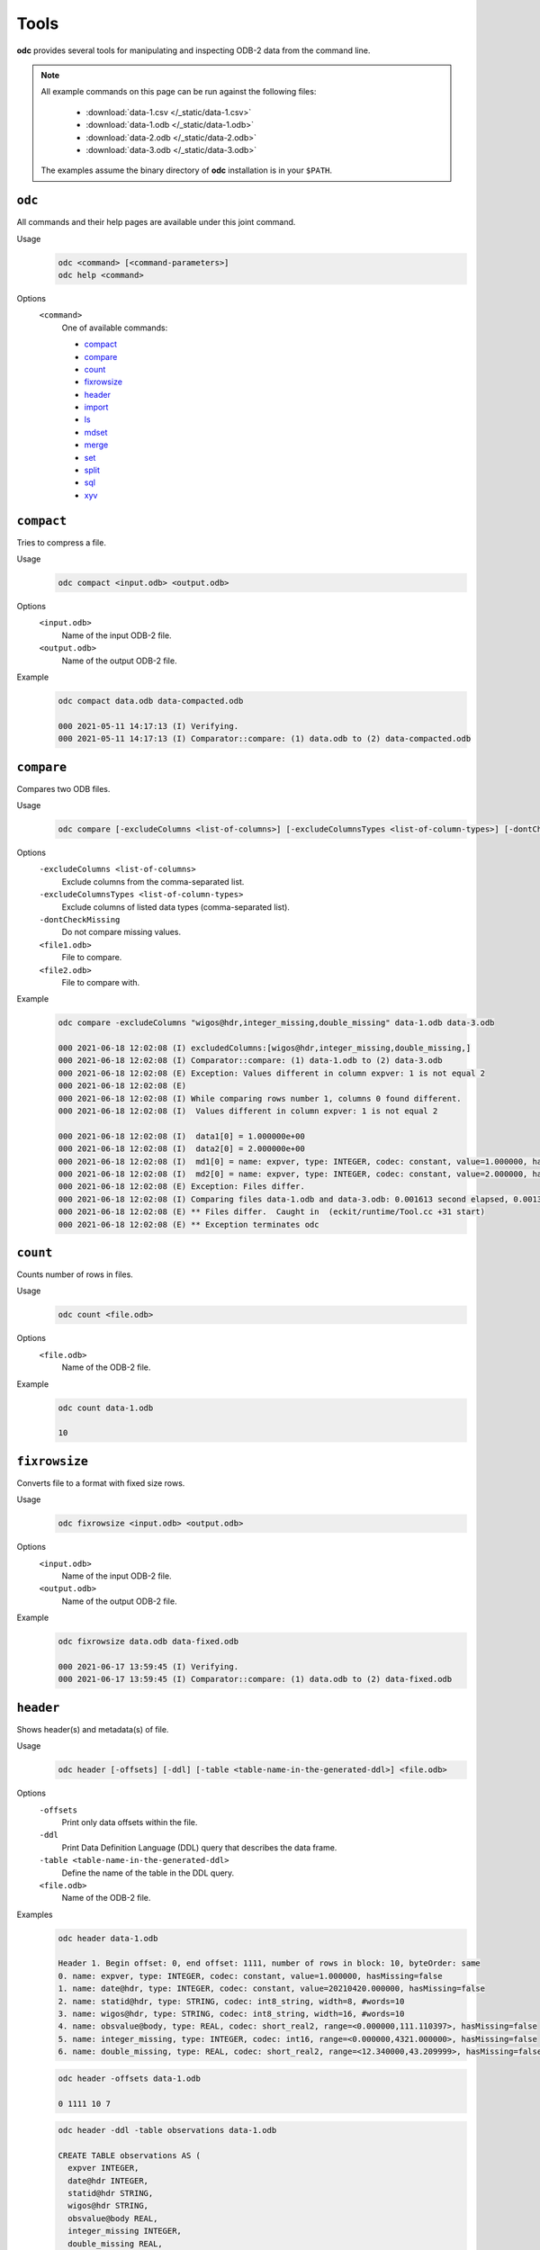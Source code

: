 Tools
=====

**odc** provides several tools for manipulating and inspecting ODB-2 data from the command line.

.. note::

   All example commands on this page can be run against the following files:

      * :download:`data-1.csv </_static/data-1.csv>`
      * :download:`data-1.odb </_static/data-1.odb>`
      * :download:`data-2.odb </_static/data-2.odb>`
      * :download:`data-3.odb </_static/data-3.odb>`

   The examples assume the binary directory of **odc** installation is in your ``$PATH``.


``odc``
-------

All commands and their help pages are available under this joint command.

Usage
   .. code-block:: shell

      odc <command> [<command-parameters>]
      odc help <command>

Options
   ``<command>``
      One of available commands:

      - `compact`_
      - `compare`_
      - `count`_
      - `fixrowsize`_
      - `header`_
      - `import`_
      - `ls`_
      - `mdset`_
      - `merge`_
      - `set`_
      - `split`_
      - `sql`_
      - `xyv`_

      .. - `index`_


``compact``
-----------

Tries to compress a file.

Usage
   .. code-block:: shell

      odc compact <input.odb> <output.odb>

Options
   ``<input.odb>``
      Name of the input ODB-2 file.

   ``<output.odb>``
      Name of the output ODB-2 file.

Example
   .. code-block:: shell

      odc compact data.odb data-compacted.odb

      000 2021-05-11 14:17:13 (I) Verifying.
      000 2021-05-11 14:17:13 (I) Comparator::compare: (1) data.odb to (2) data-compacted.odb


``compare``
-----------

Compares two ODB files.

Usage
   .. code-block:: shell

      odc compare [-excludeColumns <list-of-columns>] [-excludeColumnsTypes <list-of-column-types>] [-dontCheckMissing] <file1.odb> <file2.odb>

Options
   ``-excludeColumns <list-of-columns>``
      Exclude columns from the comma-separated list.

   ``-excludeColumnsTypes <list-of-column-types>``
      Exclude columns of listed data types (comma-separated list).

   ``-dontCheckMissing``
      Do not compare missing values.

   ``<file1.odb>``
      File to compare.

   ``<file2.odb>``
      File to compare with.

Example
   .. code-block:: shell

      odc compare -excludeColumns "wigos@hdr,integer_missing,double_missing" data-1.odb data-3.odb

      000 2021-06-18 12:02:08 (I) excludedColumns:[wigos@hdr,integer_missing,double_missing,]
      000 2021-06-18 12:02:08 (I) Comparator::compare: (1) data-1.odb to (2) data-3.odb
      000 2021-06-18 12:02:08 (E) Exception: Values different in column expver: 1 is not equal 2
      000 2021-06-18 12:02:08 (E)
      000 2021-06-18 12:02:08 (I) While comparing rows number 1, columns 0 found different.
      000 2021-06-18 12:02:08 (I)  Values different in column expver: 1 is not equal 2

      000 2021-06-18 12:02:08 (I)  data1[0] = 1.000000e+00
      000 2021-06-18 12:02:08 (I)  data2[0] = 2.000000e+00
      000 2021-06-18 12:02:08 (I)  md1[0] = name: expver, type: INTEGER, codec: constant, value=1.000000, hasMissing=false
      000 2021-06-18 12:02:08 (I)  md2[0] = name: expver, type: INTEGER, codec: constant, value=2.000000, hasMissing=false
      000 2021-06-18 12:02:08 (E) Exception: Files differ.
      000 2021-06-18 12:02:08 (I) Comparing files data-1.odb and data-3.odb: 0.001613 second elapsed, 0.001372 second cpu
      000 2021-06-18 12:02:08 (E) ** Files differ.  Caught in  (eckit/runtime/Tool.cc +31 start)
      000 2021-06-18 12:02:08 (E) ** Exception terminates odc


``count``
---------

Counts number of rows in files.

Usage
   .. code-block:: shell

      odc count <file.odb>

Options
   ``<file.odb>``
      Name of the ODB-2 file.

Example
   .. code-block:: shell

      odc count data-1.odb

      10


.. _`odc-header`:

``fixrowsize``
--------------

Converts file to a format with fixed size rows.

Usage
   .. code-block:: shell

      odc fixrowsize <input.odb> <output.odb>

Options
   ``<input.odb>``
      Name of the input ODB-2 file.

   ``<output.odb>``
      Name of the output ODB-2 file.

Example
   .. code-block:: shell

      odc fixrowsize data.odb data-fixed.odb

      000 2021-06-17 13:59:45 (I) Verifying.
      000 2021-06-17 13:59:45 (I) Comparator::compare: (1) data.odb to (2) data-fixed.odb


``header``
----------

Shows header(s) and metadata(s) of file.

Usage
   .. code-block:: shell

      odc header [-offsets] [-ddl] [-table <table-name-in-the-generated-ddl>] <file.odb>

Options
   ``-offsets``
      Print only data offsets within the file.

   ``-ddl``
      Print Data Definition Language (DDL) query that describes the data frame.

   ``-table <table-name-in-the-generated-ddl>``
      Define the name of the table in the DDL query.

   ``<file.odb>``
      Name of the ODB-2 file.

Examples
   .. code-block:: shell

      odc header data-1.odb

      Header 1. Begin offset: 0, end offset: 1111, number of rows in block: 10, byteOrder: same
      0. name: expver, type: INTEGER, codec: constant, value=1.000000, hasMissing=false
      1. name: date@hdr, type: INTEGER, codec: constant, value=20210420.000000, hasMissing=false
      2. name: statid@hdr, type: STRING, codec: int8_string, width=8, #words=10
      3. name: wigos@hdr, type: STRING, codec: int8_string, width=16, #words=10
      4. name: obsvalue@body, type: REAL, codec: short_real2, range=<0.000000,111.110397>, hasMissing=false
      5. name: integer_missing, type: INTEGER, codec: int16, range=<0.000000,4321.000000>, hasMissing=false
      6. name: double_missing, type: REAL, codec: short_real2, range=<12.340000,43.209999>, hasMissing=false


   .. code-block:: shell

      odc header -offsets data-1.odb

      0 1111 10 7


   .. code-block:: shell

      odc header -ddl -table observations data-1.odb

      CREATE TABLE observations AS (
        expver INTEGER,
        date@hdr INTEGER,
        statid@hdr STRING,
        wigos@hdr STRING,
        obsvalue@body REAL,
        integer_missing INTEGER,
        double_missing REAL,
      ) ON 'data-1.odb';


``import``
----------

Imports data from a text file.

Data column headers must be in the following format:

.. code-block:: none

   NAME:TYPE

For example:

.. code-block:: none

   col1:INTEGER,col2:REAL,col3:STRING

Usage
   .. code-block:: shell

      odc import [-d delimiter] <file.txt> <file.odb>

Options
   ``-d delimiter``
      Data delimiter, can be a single character (e.g.: ``,``) or ``TAB``.

   ``<file.txt>``
      Name of the text file.

   ``<file.odb>``
      Name of the ODB-2 file.

Example
   .. code-block:: shell

      odc import -d , data-1.csv data-1.odb

      000 2021-05-11 14:09:36 (I) ImportTool::run: inFile: data-1.csv, outFile: data-1.odb
      000 2021-05-11 14:09:36 (I) TextReaderIterator::parseHeader: columns: [expver:INTEGER,date@hdr:INTEGER,statid@hdr:STRING,wigos@hdr:STRING,obsvalue@body:REAL,integer_missing:INTEGER,double_missing:REAL]
      000 2021-05-11 14:09:36 (I) TextReaderIterator::parseHeader: delimiter: ','
      000 2021-05-11 14:09:36 (I) TextReaderIterator::parseHeader: header: 'expver:INTEGER,date@hdr:INTEGER,statid@hdr:STRING,wigos@hdr:STRING,obsvalue@body:REAL,integer_missing:INTEGER,double_missing:REAL'
      000 2021-05-11 14:09:36 (I) ImportTool::odbFromCSV: Copied 10 rows.


.. .. todo::
   Check why this command does not work:

   .. code-block:: shell

      odc index data.odb
      000 2021-05-12 08:38:13 (E) Exception: Assertion failed: !s->second.opened_ in open, line 104 of /tmp/metabuilds/ecflow-metab_5062/leap42/GNU.73/eckit/eckit/src/eckit/io/PooledHandle.cc
      Assertion failed: !s->second.opened_ in open, line 104 of /tmp/metabuilds/ecflow-metab_5062/leap42/GNU.73/eckit/eckit/src/eckit/io/PooledHandle.cc
      backtrace [2] stack has 13 addresses
      (/usr/local/apps/eckit/1.16.0/GNU/7.3.0/lib/libeckit.so+eckit::BackTrace::dump[abi:cxx11]())0x18b
      (/usr/local/apps/eckit/1.16.0/GNU/7.3.0/lib/libeckit.so+eckit::AssertionFailed::AssertionFailed(std::__cxx11::basic_string<char, std::char_traits<char>, std::allocator<char> > const&, eckit::CodeLocation const&))0x58a
      (/usr/local/apps/eckit/1.16.0/GNU/7.3.0/lib/libeckit.so+eckit::PooledHandle::openForRead())0x6a3
      (/usr/local/apps/eckit/1.16.0/GNU/7.3.0/lib/libeckit.so+eckit::PartFileHandle::openForRead())0x26
      (/usr/local/apps/odc/1.3.0/GNU/7.3.0/bin/../lib/libodccore.so+odc::Select::Select(std::__cxx11::basic_string<char, std::char_traits<char>, std::allocator<char> > const&, eckit::DataHandle&, bool))0x30
      (/usr/local/apps/odc/1.3.0/GNU/7.3.0/bin/../lib/libodccore.so+odc::Indexer::createIndex(eckit::PathName const&, eckit::PathName const&))0x519
      (/usr/local/apps/odc/1.3.0/GNU/7.3.0/bin/../lib/libodctools.so+odc::tool::IndexTool::run())0x4b7
      (/usr/local/apps/odc/1.3.0/GNU/7.3.0/bin/../lib/libodctools.so+odc::tool::ToolRunnerApplication::run())0x21
      (/usr/local/apps/eckit/1.16.0/GNU/7.3.0/lib/libeckit.so+eckit::Tool::start())0x11
      (odc)
      (odc)
      (/lib64/libc.so.6+__libc_start_main)0xf5
      (odc)

      end of backtrace dump ...
      000 2021-05-12 08:38:13 (E) ** Assertion failed: !s->second.opened_ in open, line 104 of /tmp/metabuilds/ecflow-metab_5062/leap42/GNU.73/eckit/eckit/src/eckit/io/PooledHandle.cc Caught in  (/tmp/metabuilds/ecflow-metab_5062/leap42/GNU.73/eckit/eckit/src/eckit/runtime/Tool.cc +31 start)
      000 2021-05-12 08:38:13 (E) ** Exception terminates odc

   ``index``
   ---------

   Creates index of reports for a given file.

   The index file is an ODB-2 file with following integer columns:

   - ``block_begin``
   - ``block_length``
   - ``seqno``
   - ``n_rows``

   One entry is made for each unique ``seqno``, a block pair within the source ODB-2 file.

   Usage
      .. code-block:: shell

         odc index <file.odb> [<file.odb.idx>]

   Options
      ``<file.odb>``
         Name of the ODB-2 file.

      ``<file.odb.idx>``
         Name of the index file.

   Example
      .. code-block:: shell

         odc index data.odb data.odb.idx


``ls``
------

Shows file’s contents.

Usage
   .. code-block:: shell

      odc ls [-o <file.txt>] <file.odb>

Options
   ``-o <file.txt>``
      Name of the output file. If omitted, contents will be printed on standard output.

   ``<file.odb>``
      Name of the ODB-2 file.

Example
   .. code-block:: shell

      odc ls -o data-1.txt data-1.odb

      000 2021-06-18 12:05:22 (I) Selected 10 row(s).


``mdset``
---------

Creates a new file resetting types or values (constants only) of columns.

Usage
   .. code-block:: shell

      odc mdset <update-list> <input.odb> <output.odb>

Options
   ``<update-list>``
      A comma separated list of expressions of the form:

      .. code-block:: shell

         <column-name> : <type> = <value>

      ``<type>`` can be one of:

      - ``integer``
      - ``real``
      - ``double``
      - ``string``

      If omitted, the existing type of the column will not be changed.

      Both type and value are optional, but at least one of the two should be present.

   ``<input.odb>``
      Name of the input ODB-2 file.

   ``<output.odb>``
      Name of the output ODB-2 file.

Example
   .. code-block:: shell

      odc mdset "expver:INTEGER=0008" data-1.odb data-1-new.odb

      000 2021-05-11 14:40:22 (I) MDSetTool::parseUpdateList: expver : INTEGER = '0008'
      000 2021-05-11 14:40:22 (I) expver: name: expver, type: INTEGER, codec: constant, value=1.000000, hasMissing=false
      000 2021-05-11 14:40:22 (I) MDSetTool::run: SAME ORDER 140


``merge``
---------

Merges rows from ODB-2 files.

Each of the ODB-2 files being merged must have unique columns.

Usage
   .. code-block:: shell

      odc merge -o <output-file.odb> <input1.odb> <input2.odb> ...

   Or:

   .. code-block:: shell

      odc merge -S -o <output-file.odb> <input1.odb> <sql-select1> <input2.odb> <sql-select2> ...

Options
   ``-S``
      Apply SQL-like query before merging.

   ``-o <output-file.odb>``
      Name of the ODB-2 output file.

   ``<input1.odb> <input2.odb> ...``
      Names of the input ODB-2 files.

Example
   .. code-block:: shell

      odc merge -o data-merged.odb data-1.odb data-2.odb

      000 2021-06-18 12:08:36 (I) MergeTool::merge: output metadata: 0. name: expver, type: INTEGER, codec: int32,      range=<2147483647.000000,2147483647.000000>, hasMissing=false
      000 2021-06-18 12:08:36 (I) 1. name: date@hdr, type: INTEGER, codec: int32, range=<2147483647.000000,2147483647.     000000>, hasMissing=false
      000 2021-06-18 12:08:36 (I) 2. name: statid@hdr, type: STRING, codec: chars, width=8, #words=0
      000 2021-06-18 12:08:36 (I) 3. name: wigos@hdr, type: STRING, codec: chars, width=16, #words=0
      000 2021-06-18 12:08:36 (I) 4. name: obsvalue@body, type: REAL, codec: long_real, range=<-2147483647.000000,-2147483647.      000000>, hasMissing=false
      000 2021-06-18 12:08:36 (I) 5. name: integer_missing, type: INTEGER, codec: int32, range=<2147483647.000000,2147483647.    000000>, hasMissing=false
      000 2021-06-18 12:08:36 (I) 6. name: double_missing, type: REAL, codec: long_real, range=<-2147483647.000000,     -2147483647.000000>, hasMissing=false
      000 2021-06-18 12:08:36 (I) 7. name: obsvalue@duplicate, type: REAL, codec: long_real, range=<-2147483647.000000,    -2147483647.000000>, hasMissing=false

      000 2021-06-18 12:08:36 (I) Input file number 0 ended.
      000 2021-06-18 12:08:36 (I) Merging files 'data-1.odb,data-2.odb,' into 'data-merged.odb': 0.001281 second elapsed, 0.    000904 second cpu


``set``
-------

Creates a new file setting columns to given values.

Usage
   .. code-block:: shell

      odc set <update-list> <input.odb> <output.odb>

Options
   ``<update-list>``
      A comma separated list of expressions of the form:

      .. code-block:: shell

         <column-name> = <value>

   ``<input.odb>``
      Name of the input ODB-2 file.

   ``<output.odb>``
      Name of the output ODB-2 file.

Example
   .. code-block:: shell

      odc set "expver=0008" data-1.odb data-1-new.odb

      000 2021-05-11 14:52:06 (I) SetTool::parseUpdateList: expver='0008'


``split``
---------

Splits file according to given template.

Input file will be split along the same values of the column names which appear in the `output template`_ option.

Usage
   .. code-block:: shell

      odc split [-no_verification] [-maxopenfiles <N>] <input.odb> <output_template.odb>

Options
   ``-no_verification``
      Skip the verification of split files for data consistency.

   ``-maxopenfiles <N>``
      Maximum number of open files at one time.

   ``<input.odb>``
      Name of the input ODB-2 file.

   .. _`output template`:

   ``<output_template.odb>``
      Output template for the split command. Fields can be referenced by the following format:

      .. code-block:: shell

         {<column-name>}

      Multiple fields can be referenced, and the input file will be split along all of their values. Any string outside of curly braces will be used as-is in the final file name.

Example
   .. code-block:: shell

      odc split -no_verification data-1.odb data-1.{expver}.{statid}.odb


``sql``
-------

Executes SQL statement.

.. seealso::

   For additional reference and examples, see :doc:`/content/reference/sql-reference`.


Usage
   .. code-block:: shell

      odc sql [-T] [-offset <offset>] [-length <length>] [-N] [-i <inputfile>] [-o <outputfile>] [-f default|wide|ascii|odb] [-delimiter <delim>] [--binary|--bin] [--no_alignment] [--full_precision] <select-statement> | <script-filename>

Options
   ``-T``
      Disables printing of column names.

   ``-offset <offset>``
      Start processing file at a given offset.

   ``-length <length>``
      Process only given bytes of data.

   ``-N``
      Do not write NULLs, but proper missing data values.

   ``-i <inputfile>``
      ODB-2 input file.

   ``-o <outputfile>``
      ODB-2 output file.

   ``-f default|wide|ascii|odb``
      ODB-2 output format:

      - ``default`` is ``ascii`` on stdout and ``odb`` to file
      - ``wide`` is ASCII formatted with column definitions in header
      - ``ascii`` is ASCII formatted
      - ``odb`` is binary ODB-2

   ``-delimiter <delim>``
      Changes the default values’ delimiter (``TAB`` by default). ``delim`` can be any character or string.

   ``--binary|--bin``
      Print bitfields in binary notation.

   ``--no_alignment``
      Do not align columns.

   ``--full_precision``
      Print with full precision.

   ``<select-statement>``
      SQL select statement to execute.

   ``<script-filename>``
      File that contains the SQL select statement.

Example
   .. code-block:: shell

      odc sql -i data-1.odb --no_alignment --full_precision "select obsvalue@body"

      obsvalue@body
      0.00000000000000000
      12.34560012817382812
      24.69120025634765625
      37.03680038452148438
      49.38240051269531250
      61.72800064086914062
      74.07360076904296875
      86.41919708251953125
      98.76480102539062500
      111.11039733886718750


``xyv``
-------

Creates XYV representation of file for displaying in a graphics program.

Usage
   .. code-block:: shell

      odc xyv <input.odb> <value-column> <output.odb>

Options
   ``<input.odb>``
      Name of the input ODB-2 file.

   ``<value-column>``
      Name of the value column.

   ``<output.odb>``
      Name of the output ODB-2 file.

Example
   .. code-block:: shell

      odc xyv data.odb "obsvalue@body" data-xyv.odb

      000 2021-05-12 08:29:54 (I) select lat, lon, obsvalue@body from "data.odb";
